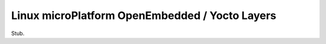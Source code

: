 .. _ref-linux-layers:

Linux microPlatform OpenEmbedded / Yocto Layers
===============================================

Stub.
